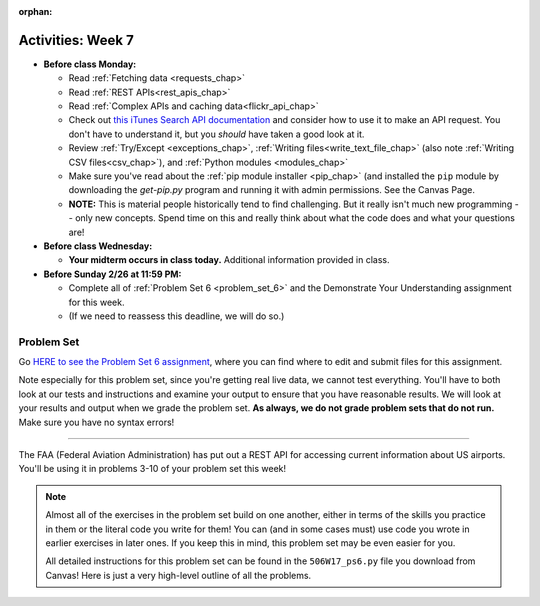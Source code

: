 :orphan:

..  Copyright (C) Jackie Cohen.  Permission is granted to copy, distribute
    and/or modify this document under the terms of the GNU Free Documentation
    License, Version 1.3 or any later version published by the Free Software
    Foundation; with Invariant Sections being Forward, Prefaces, and
    Contributor List, no Front-Cover Texts, and no Back-Cover Texts.  A copy of
    the license is included in the section entitled "GNU Free Documentation
    License".

Activities: Week 7 
==================

* **Before class Monday:**

  * Read :ref:`Fetching data <requests_chap>`
  * Read :ref:`REST APIs<rest_apis_chap>`
  * Read :ref:`Complex APIs and caching data<flickr_api_chap>`
  * Check out `this iTunes Search API documentation <https://affiliate.itunes.apple.com/resources/documentation/itunes-store-web-service-search-api/>`_ and consider how to use it to make an API request. You don't have to understand it, but you *should* have taken a good look at it.
  * Review :ref:`Try/Except <exceptions_chap>`, :ref:`Writing files<write_text_file_chap>` (also note :ref:`Writing CSV files<csv_chap>`), and :ref:`Python modules <modules_chap>`
  * Make sure you've read about the :ref:`pip module installer <pip_chap>` (and installed the ``pip`` module by downloading the `get-pip.py` program and running it with admin permissions. See the Canvas Page.
  * **NOTE:** This is material people historically tend to find challenging. But it really isn't much new programming -- only new concepts. Spend time on this and really think about what the code does and what your questions are!


* **Before class Wednesday:**

  * **Your midterm occurs in class today.** Additional information provided in class.


* **Before Sunday 2/26 at 11:59 PM:**

  * Complete all of :ref:`Problem Set 6 <problem_set_6>` and the Demonstrate Your Understanding assignment for this week.
  * (If we need to reassess this deadline, we will do so.)

.. _problem_set_6:

Problem Set
-----------

Go `HERE to see the Problem Set 6 assignment <https://umich.instructure.com/courses/150918/assignments/231794>`_, where you can find where to edit and submit files for this assignment.

Note especially for this problem set, since you're getting real live data, we cannot test everything. You'll have to both look at our tests and instructions and examine your output to ensure that you have reasonable results. We will look at your results and output when we grade the problem set. **As always, we do not grade problem sets that do not run.** Make sure you have no syntax errors!

----

The FAA (Federal Aviation Administration) has put out a REST API for accessing current information about US airports. You'll be using it in problems 3-10 of your problem set this week!

.. note::

    Almost all of the exercises in the problem set build on one another, either in terms of the skills you practice in them or the literal code you write for them! You can (and in some cases must) use code you wrote in earlier exercises in later ones. If you keep this in mind, this problem set may be even easier for you.

    All detailed instructions for this problem set can be found in the ``506W17_ps6.py`` file you download from Canvas! Here is just a very high-level outline of all the problems.

.. external:: ps_6_01

    1. **PROBLEM 1** deals with opening JSON files and using file operations and ``json`` module functions.

.. external:: ps_6_02

    2. **PROBLEM 2** also addresses ``json`` module functions and Python file operations -- but this time writing files!

.. external:: ps_6_03

    **Interlude:** The rest of the exercises deal with the Federal Aviation Administration API and using processes to get data from an API.

    First, point your web browser to the following URL: ``http://services.faa.gov/airport/status/DTW?format=json``

    The text that is shown in your browser is a string formatted in a JSON way that lives at that particular URL place on the internet. It can easily be converted into a python dictionary and processed with the understand, extract, repeat method for nested data. 

    The exercises below guide you through the process of writing python code that uses this RESTful API to extract information about some airports. Pointing your browser to this link is not graded. But you should do it, because it may help provide you with understanding for the remainder of the problem set!

.. external:: ps_6_04

    **PROBLEM 3:** *Encoding query parameters in a URL, making a request, and dealing with a response object*

    See detailed instructions in your file!

    You will save the response that will be returned when the ``request.get`` method is called properly to a variable called ``airport_response``. So, after this code is executed, ``airport_response`` should contain a *response object* from the FAA API.

.. external:: ps_6_05

    **PROBLEM 4:** *Grabbing data off the web and making it usable in a Python program, beginning work with a complex dictionary data structure*

    See detailed instructions in your file!
    
    
.. external:: ps_6_06

    **PROBLEM 5:** *Extracting relevant information from a dictionary*

    Now you should have a JSON-formatted Python dictionary with a bunch of data from the FAA about the airport with code **DTW**.  

    Now, going back to the skills you learned in the Nested Data chapter: From the airport data dictionary, extract the airport code (e.g. ``DTW``), the ``reason`` field from within the ``status``, the current temperature, and the last time the data was updated.

    To see what you saved in these variables, you may want to run code like:

    .. sourcecode:: python

        print airport_code
        print status_reason
        print current_temp
        print recent_update

    See further detailed instructions in your file!


.. external:: ps_6_07

    **PROBLEM 6:** *Generalizing your code*

    At this point, you'll consider the code you've written so far in your file, and make it generalizable. Which means... FUNCTIONS.

    *See further detailed instructions in your file* for writing a function called ``get_airport`` which takes an airport code as input e.g. ``DTW`` or ``PHX``, and returns a Python dictionary with data about that airport.

.. external:: ps_6_08

    **PROBLEM 7:** *More code generalization*

    Now, write another function called ``extract_airport_data()`` that accepts an airport code string as input, like ``"LAX"``, and returns a tuple: of the airport name, status reason, current temp, and recent update. This function should call the ``get_airport()`` function.

    See instructions in your file!

.. external:: ps_6_09

    **PROBLEM 8:** *Examples of using your newly defined functions*

    In this problem, you'r using the code you just wrote in earlier problems! See detailed instructions in your file. 


.. external:: ps_6_10

    **PROBLEM 9:** *Dealing with real live data and error handling*

    We've provided a list of airport codes in the variable ``possible_airports``, in the problem set code file. But not all of them are valid airport codes! So you'll need to use a ``try/except`` block.

    See detailed instructions in the file.

.. external:: ps_6_11

    **PROBLEM 10:** *Writing data to a CSV file*

    See detailed instructions in your file!

    Your resulting CSV file should have at least 5 lines: 4 lines for real airport data, and 1 line for the column headers. The content of each cell should have well-formatted data: no extra parentheses, just the specific value that corresponds to that header!

    **Make sure the CSV file you create is called airport_temps.csv. We will run tests on the CSV files post-submission, and we depend on the name of the file being correct.**

    Open the document in Excel or in Google Drive to make sure that it is properly formatted.

.. external:: ps6_dyu

    Complete this week's `Demonstrate Your Understanding <https://umich.instructure.com/courses/150918/assignments/231781>`_ assignment on Canvas.


